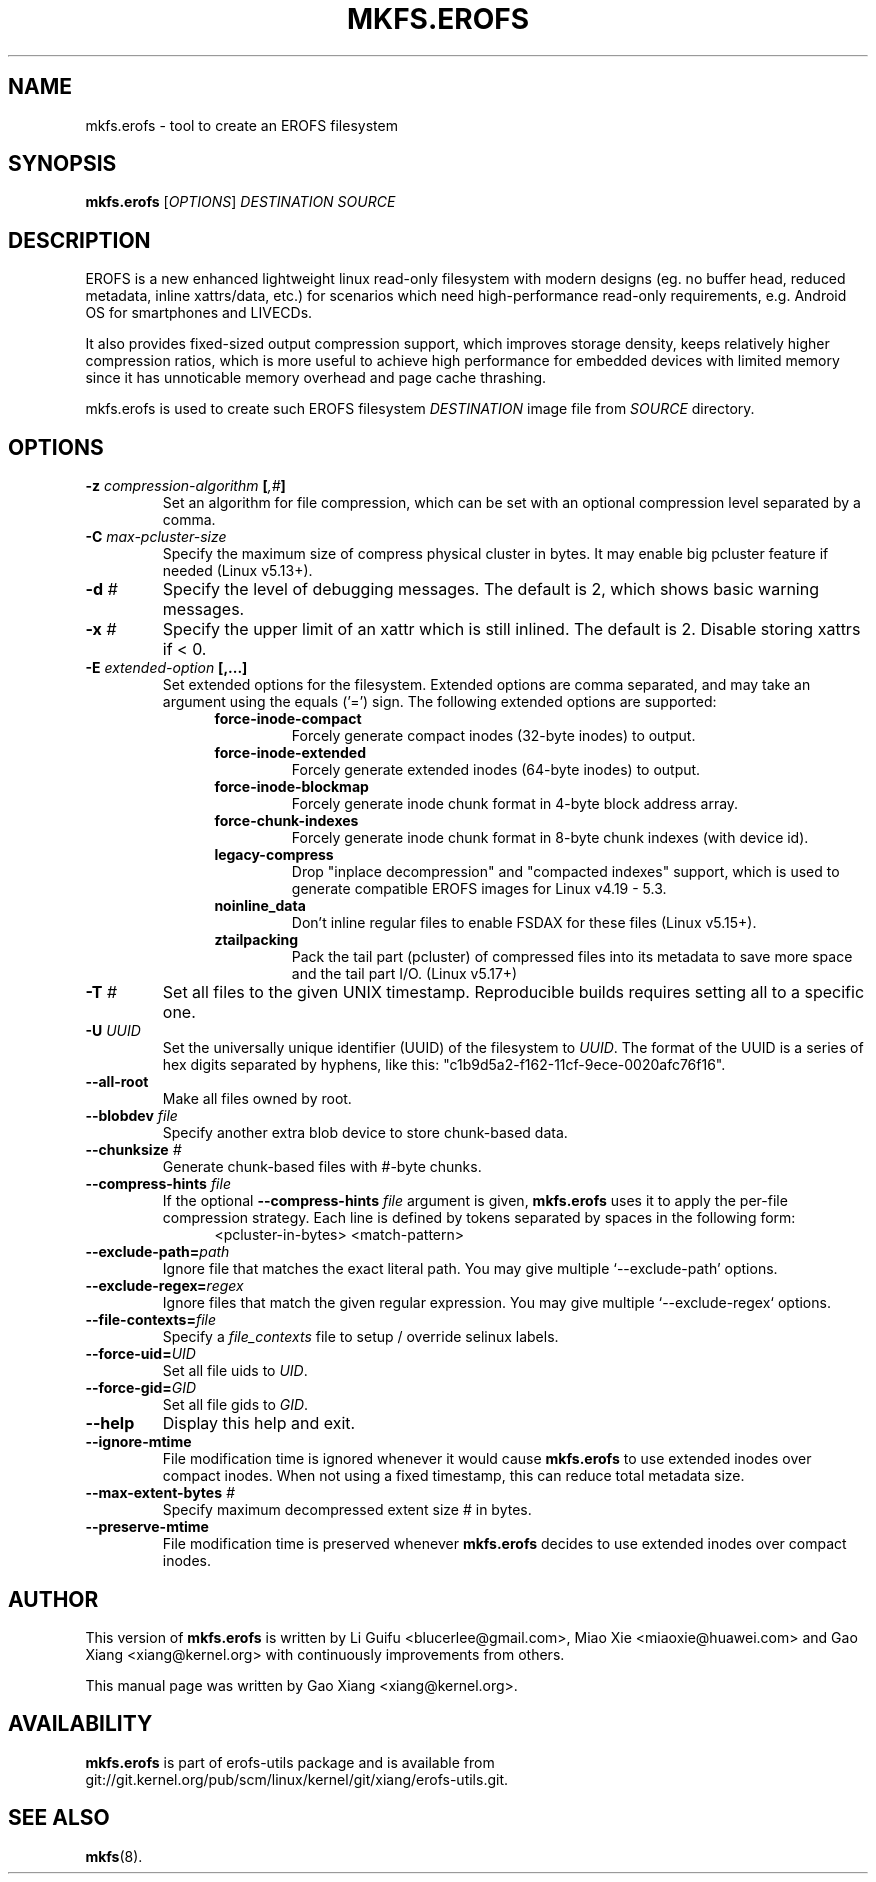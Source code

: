 .\" Copyright (c) 2019 Gao Xiang <xiang@kernel.org>
.\"
.TH MKFS.EROFS 1
.SH NAME
mkfs.erofs \- tool to create an EROFS filesystem
.SH SYNOPSIS
\fBmkfs.erofs\fR [\fIOPTIONS\fR] \fIDESTINATION\fR \fISOURCE\fR
.SH DESCRIPTION
EROFS is a new enhanced lightweight linux read-only filesystem with modern
designs (eg. no buffer head, reduced metadata, inline xattrs/data, etc.) for
scenarios which need high-performance read-only requirements, e.g. Android OS
for smartphones and LIVECDs.
.PP
It also provides fixed-sized output compression support, which improves storage
density, keeps relatively higher compression ratios, which is more useful to
achieve high performance for embedded devices with limited memory since it has
unnoticable memory overhead and page cache thrashing.
.PP
mkfs.erofs is used to create such EROFS filesystem \fIDESTINATION\fR image file
from \fISOURCE\fR directory.
.SH OPTIONS
.TP
.BI "\-z " compression-algorithm " [" ",#" "]"
Set an algorithm for file compression, which can be set with an optional
compression level separated by a comma.
.TP
.BI "\-C " max-pcluster-size
Specify the maximum size of compress physical cluster in bytes. It may enable
big pcluster feature if needed (Linux v5.13+).
.TP
.BI "\-d " #
Specify the level of debugging messages. The default is 2, which shows basic
warning messages.
.TP
.BI "\-x " #
Specify the upper limit of an xattr which is still inlined. The default is 2.
Disable storing xattrs if < 0.
.TP
.BI "\-E " extended-option " [,...]"
Set extended options for the filesystem. Extended options are comma separated,
and may take an argument using the equals ('=') sign.
The following extended options are supported:
.RS 1.2i
.TP
.BI force-inode-compact
Forcely generate compact inodes (32-byte inodes) to output.
.TP
.BI force-inode-extended
Forcely generate extended inodes (64-byte inodes) to output.
.TP
.BI force-inode-blockmap
Forcely generate inode chunk format in 4-byte block address array.
.TP
.BI force-chunk-indexes
Forcely generate inode chunk format in 8-byte chunk indexes (with device id).
.TP
.BI legacy-compress
Drop "inplace decompression" and "compacted indexes" support, which is used
to generate compatible EROFS images for Linux v4.19 - 5.3.
.TP
.BI noinline_data
Don't inline regular files to enable FSDAX for these files (Linux v5.15+).
.TP
.BI ztailpacking
Pack the tail part (pcluster) of compressed files into its metadata to save
more space and the tail part I/O. (Linux v5.17+)
.RE
.TP
.BI "\-T " #
Set all files to the given UNIX timestamp. Reproducible builds requires setting
all to a specific one.
.TP
.BI "\-U " UUID
Set the universally unique identifier (UUID) of the filesystem to
.IR UUID .
The format of the UUID is a series of hex digits separated by hyphens,
like this: "c1b9d5a2-f162-11cf-9ece-0020afc76f16".
.TP
.B \-\-all-root
Make all files owned by root.
.TP
.BI "\-\-blobdev " file
Specify another extra blob device to store chunk-based data.
.TP
.BI "\-\-chunksize " #
Generate chunk-based files with #-byte chunks.
.TP
.BI "\-\-compress-hints " file
If the optional
.BI "\-\-compress-hints " file
argument is given,
.B mkfs.erofs
uses it to apply the per-file compression strategy. Each line is defined by
tokens separated by spaces in the following form:
.RS 1.2i
<pcluster-in-bytes> <match-pattern>
.RE
.TP
.BI "\-\-exclude-path=" path
Ignore file that matches the exact literal path.
You may give multiple `--exclude-path' options.
.TP
.BI "\-\-exclude-regex=" regex
Ignore files that match the given regular expression.
You may give multiple `--exclude-regex` options.
.TP
.BI "\-\-file-contexts=" file
Specify a \fIfile_contexts\fR file to setup / override selinux labels.
.TP
.BI "\-\-force-uid=" UID
Set all file uids to \fIUID\fR.
.TP
.BI "\-\-force-gid=" GID
Set all file gids to \fIGID\fR.
.TP
.B \-\-help
Display this help and exit.
.TP
.B "\-\-ignore-mtime"
File modification time is ignored whenever it would cause \fBmkfs.erofs\fR to
use extended inodes over compact inodes. When not using a fixed timestamp, this
can reduce total metadata size.
.TP
.BI "\-\-max-extent-bytes " #
Specify maximum decompressed extent size # in bytes.
.TP
.B "\-\-preserve-mtime"
File modification time is preserved whenever \fBmkfs.erofs\fR decides to use
extended inodes over compact inodes.
.SH AUTHOR
This version of \fBmkfs.erofs\fR is written by Li Guifu <blucerlee@gmail.com>,
Miao Xie <miaoxie@huawei.com> and Gao Xiang <xiang@kernel.org> with
continuously improvements from others.
.PP
This manual page was written by Gao Xiang <xiang@kernel.org>.
.SH AVAILABILITY
\fBmkfs.erofs\fR is part of erofs-utils package and is available from
git://git.kernel.org/pub/scm/linux/kernel/git/xiang/erofs-utils.git.
.SH SEE ALSO
.BR mkfs (8).
